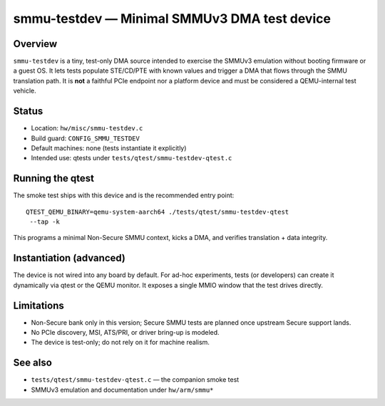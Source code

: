 smmu-testdev — Minimal SMMUv3 DMA test device
=============================================

Overview
--------
``smmu-testdev`` is a tiny, test-only DMA source intended to exercise the
SMMUv3 emulation without booting firmware or a guest OS. It lets tests
populate STE/CD/PTE with known values and trigger a DMA that flows through
the SMMU translation path. It is **not** a faithful PCIe endpoint nor a
platform device and must be considered a QEMU-internal test vehicle.

Status
------
* Location: ``hw/misc/smmu-testdev.c``
* Build guard: ``CONFIG_SMMU_TESTDEV``
* Default machines: none (tests instantiate it explicitly)
* Intended use: qtests under ``tests/qtest/smmu-testdev-qtest.c``

Running the qtest
-----------------
The smoke test ships with this device and is the recommended entry point::

    QTEST_QEMU_BINARY=qemu-system-aarch64 ./tests/qtest/smmu-testdev-qtest
     --tap -k

This programs a minimal Non-Secure SMMU context, kicks a DMA, and verifies
translation + data integrity.

Instantiation (advanced)
------------------------
The device is not wired into any board by default. For ad-hoc experiments,
tests (or developers) can create it dynamically via qtest or the QEMU
monitor. It exposes a single MMIO window that the test drives directly.

Limitations
-----------
* Non-Secure bank only in this version; Secure SMMU tests are planned once
  upstream Secure support lands.
* No PCIe discovery, MSI, ATS/PRI, or driver bring-up is modeled.
* The device is test-only; do not rely on it for machine realism.

See also
--------
* ``tests/qtest/smmu-testdev-qtest.c`` — the companion smoke test
* SMMUv3 emulation and documentation under ``hw/arm/smmu*``
